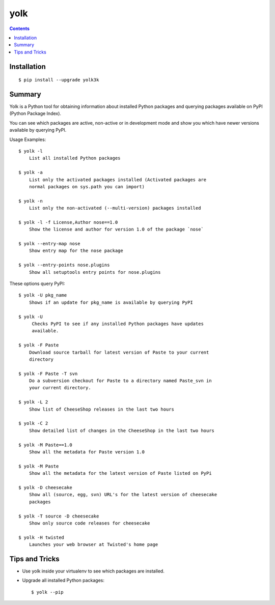 yolk
====

.. image:: https://travis-ci.org/myint/yolk.png?branch=develop
    :target: https://travis-ci.org/myint/yolk
    :alt: Build status

.. contents::

Installation
------------

::

    $ pip install --upgrade yolk3k


Summary
-------

Yolk is a Python tool for obtaining information about installed Python packages
and querying packages available on PyPI (Python Package Index).

You can see which packages are active, non-active or in development mode and
show you which have newer versions available by querying PyPI.

Usage Examples::

    $ yolk -l
        List all installed Python packages

    $ yolk -a
        List only the activated packages installed (Activated packages are
        normal packages on sys.path you can import)

    $ yolk -n
        List only the non-activated (--multi-version) packages installed

    $ yolk -l -f License,Author nose==1.0
        Show the license and author for version 1.0 of the package `nose`

    $ yolk --entry-map nose
        Show entry map for the nose package

    $ yolk --entry-points nose.plugins
        Show all setuptools entry points for nose.plugins


These options query PyPI::

    $ yolk -U pkg_name
        Shows if an update for pkg_name is available by querying PyPI

    $ yolk -U
         Checks PyPI to see if any installed Python packages have updates
         available.

    $ yolk -F Paste
        Download source tarball for latest version of Paste to your current
        directory

    $ yolk -F Paste -T svn
        Do a subversion checkout for Paste to a directory named Paste_svn in
        your current directory.

    $ yolk -L 2
        Show list of CheeseShop releases in the last two hours

    $ yolk -C 2
        Show detailed list of changes in the CheeseShop in the last two hours

    $ yolk -M Paste==1.0
        Show all the metadata for Paste version 1.0

    $ yolk -M Paste
        Show all the metadata for the latest version of Paste listed on PyPi

    $ yolk -D cheesecake
        Show all (source, egg, svn) URL's for the latest version of cheesecake
        packages

    $ yolk -T source -D cheesecake
        Show only source code releases for cheesecake

    $ yolk -H twisted
        Launches your web browser at Twisted's home page


Tips and Tricks
---------------

* Use yolk inside your virtualenv to see which packages are installed.

* Upgrade all installed Python packages::

    $ yolk --pip
